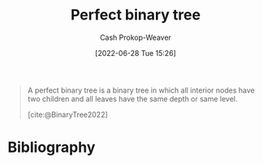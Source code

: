 :PROPERTIES:
:ID:       de6bcd91-4a80-4ea9-b939-eb7f57077f63
:LAST_MODIFIED: [2023-12-07 Thu 06:24]
:END:
#+title: Perfect binary tree
#+hugo_custom_front_matter: :slug "de6bcd91-4a80-4ea9-b939-eb7f57077f63"
#+author: Cash Prokop-Weaver
#+date: [2022-06-28 Tue 15:26]
#+filetags: :concept:

#+begin_quote
A perfect binary tree is a binary tree in which all interior nodes have two children and all leaves have the same depth or same level.

[cite:@BinaryTree2022]
#+end_quote

#+attr_html: :alt Perfect binary tree
[[file:perfect-binary-tree.png]]
* Flashcards :noexport:
:PROPERTIES:
:ANKI_DECK: Default
:END:

** Definition (Computer science) :fc:
:PROPERTIES:
:ID:       32ba90b1-4150-4031-ba0d-df8e9e915c02
:ANKI_NOTE_ID: 1656857232431
:FC_CREATED: 2022-07-03T14:07:12Z
:FC_TYPE:  double
:END:
:REVIEW_DATA:
| position | ease | box | interval | due                  |
|----------+------+-----+----------+----------------------|
| back     | 2.35 |   8 |   426.78 | 2024-08-30T20:19:06Z |
| front    | 2.65 |   8 |   438.44 | 2024-09-03T12:19:56Z |
:END:

[[id:de6bcd91-4a80-4ea9-b939-eb7f57077f63][Perfect binary tree]]

*** Back
A [[id:323bf406-41e6-4e5f-9be6-689e1055b118][Binary tree]] in which (1) all interior nodes have 2 children and (2) all leaves have the same depth.

*** Extra
[[file:perfect-binary-tree.png]]

*** Source
[cite:@BinaryTree2022]
** Image :fc:
:PROPERTIES:
:ID:       8af7d20d-f634-4389-a6e5-71708e10f993
:ANKI_NOTE_ID: 1656857233083
:FC_CREATED: 2022-07-03T14:07:13Z
:FC_TYPE:  double
:END:
:REVIEW_DATA:
| position | ease | box | interval | due                  |
|----------+------+-----+----------+----------------------|
| front    | 2.80 |  10 |   772.54 | 2026-01-18T03:15:30Z |
| back     | 2.65 |   7 |   348.46 | 2024-02-21T14:13:22Z |
:END:

[[id:de6bcd91-4a80-4ea9-b939-eb7f57077f63][Perfect binary tree]]

*** Back
[[file:perfect-binary-tree.png]]
*** Source
[cite:@BinaryTree2022]
* Bibliography
#+print_bibliography:
